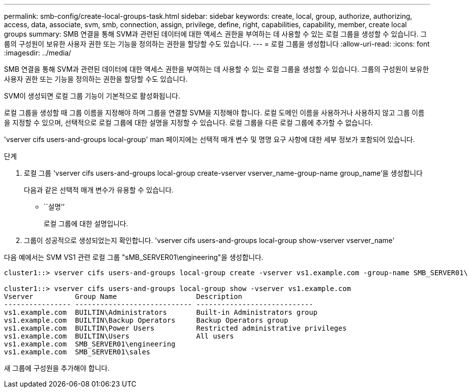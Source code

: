 ---
permalink: smb-config/create-local-groups-task.html 
sidebar: sidebar 
keywords: create, local, group, authorize, authorizing, access, data, associate, svm, smb, connection, assign, privilege, define, right, capabilities, capability, member, create local groups 
summary: SMB 연결을 통해 SVM과 관련된 데이터에 대한 액세스 권한을 부여하는 데 사용할 수 있는 로컬 그룹을 생성할 수 있습니다. 그룹의 구성원이 보유한 사용자 권한 또는 기능을 정의하는 권한을 할당할 수도 있습니다. 
---
= 로컬 그룹을 생성합니다
:allow-uri-read: 
:icons: font
:imagesdir: ../media/


[role="lead"]
SMB 연결을 통해 SVM과 관련된 데이터에 대한 액세스 권한을 부여하는 데 사용할 수 있는 로컬 그룹을 생성할 수 있습니다. 그룹의 구성원이 보유한 사용자 권한 또는 기능을 정의하는 권한을 할당할 수도 있습니다.

SVM이 생성되면 로컬 그룹 기능이 기본적으로 활성화됩니다.

로컬 그룹을 생성할 때 그룹 이름을 지정해야 하며 그룹을 연결할 SVM을 지정해야 합니다. 로컬 도메인 이름을 사용하거나 사용하지 않고 그룹 이름을 지정할 수 있으며, 선택적으로 로컬 그룹에 대한 설명을 지정할 수 있습니다. 로컬 그룹을 다른 로컬 그룹에 추가할 수 없습니다.

'vserver cifs users-and-groups local-group' man 페이지에는 선택적 매개 변수 및 명명 요구 사항에 대한 세부 정보가 포함되어 있습니다.

.단계
. 로컬 그룹 'vserver cifs users-and-groups local-group create-vserver vserver_name-group-name group_name'을 생성합니다
+
다음과 같은 선택적 매개 변수가 유용할 수 있습니다.

+
** ``설명’’
+
로컬 그룹에 대한 설명입니다.



. 그룹이 성공적으로 생성되었는지 확인합니다. 'vserver cifs users-and-groups local-group show-vserver vserver_name'


다음 예에서는 SVM VS1 관련 로컬 그룹 "sMB_SERVER01\engineering"을 생성합니다.

[listing]
----
cluster1::> vserver cifs users-and-groups local-group create -vserver vs1.example.com -group-name SMB_SERVER01\engineering

cluster1::> vserver cifs users-and-groups local-group show -vserver vs1.example.com
Vserver          Group Name                   Description
---------------- ---------------------------- ----------------------------
vs1.example.com  BUILTIN\Administrators       Built-in Administrators group
vs1.example.com  BUILTIN\Backup Operators     Backup Operators group
vs1.example.com  BUILTIN\Power Users          Restricted administrative privileges
vs1.example.com  BUILTIN\Users                All users
vs1.example.com  SMB_SERVER01\engineering
vs1.example.com  SMB_SERVER01\sales
----
새 그룹에 구성원을 추가해야 합니다.
